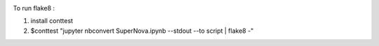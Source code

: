  
.. image:: https://img.shields.io/badge/python-3.6-blue.svg
    :target: https://python.org/downloads/release/python-360/


.. image:: https://travis-ci.org/LiaoWenyun/my_tutorial.svg?branch=master
    :target: https://travis-ci.org/LiaoWenyun/my_tutorial



To run flake8 :
   
1. install conttest 
2. $conttest "jupyter nbconvert SuperNova.ipynb --stdout --to script | flake8 -"
